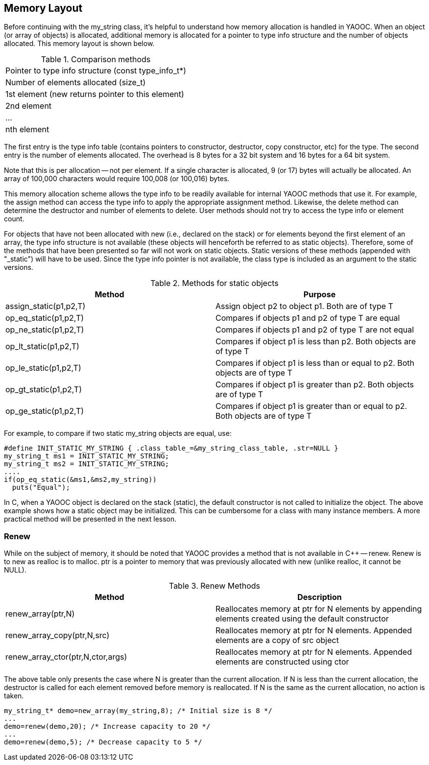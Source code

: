 == Memory Layout
Before continuing with the my_string class, it's helpful to understand how memory allocation is handled in YAOOC. When an object (or array of objects) is allocated, additional memory is allocated for a pointer to type info structure and the number of objects allocated. This memory layout is shown below.

.Comparison methods
[cols="1"]
|====================================
|Pointer to type info structure (const type_info_t*)
|Number of elements allocated (size_t)
|[red yellow-background]#1st element (new returns pointer to this element)#
|2nd element
|...
|nth element
|====================================

The first entry is the type info table (contains pointers to constructor, destructor, copy constructor, etc) for the type.
The second entry is the number of elements allocated.
The overhead is 8 bytes for a 32 bit system and 16 bytes for a 64 bit system.

Note that this is per allocation -- not per element.
If a single character is allocated, 9 (or 17) bytes will actually be allocated.
An array of 100,000 characters would require 100,008 (or 100,016) bytes.

This memory allocation scheme allows the type info to be readily available for internal YAOOC methods that use it.
For example, the assign method can access the type info to apply the appropriate assignment method.
Likewise, the delete method can determine the destructor and number of elements to delete.
User methods should not try to access the type info or element count.

For objects that have not been allocated with new (i.e., declared on the stack) or for elements beyond the first element of an array,
the type info structure is not available (these objects will henceforth be referred to as static objects).
Therefore, some of the methods that have been presented so far will not work on static objects.
Static versions of these methods (appended with "_static") will have to be used.
Since the type info pointer is not available, the class type is included as an argument to the static versions.

.Methods for static objects
[options="header"]
|====================================
|Method|Purpose
|assign_static(p1,p2,T)|Assign object p2 to object p1. Both are of type T
|op_eq_static(p1,p2,T)|Compares if objects p1 and p2 of type T are equal
|op_ne_static(p1,p2,T)|Compares if objects p1 and p2 of type T are not equal
|op_lt_static(p1,p2,T)|Compares if object p1 is less than p2. Both objects are of type T
|op_le_static(p1,p2,T)|Compares if object p1 is less than or equal to p2. Both objects are of type T
|op_gt_static(p1,p2,T)|Compares if object p1 is greater than p2. Both objects are of type T
|op_ge_static(p1,p2,T)|Compares if object p1 is greater than or equal to p2. Both objects are of type T
|====================================

For example, to compare if two static my_string objects are equal, use:

[source,c]
-----------------------------------
#define INIT_STATIC_MY_STRING { .class_table_=&my_string_class_table, .str=NULL }
my_string_t ms1 = INIT_STATIC_MY_STRING;
my_string_t ms2 = INIT_STATIC_MY_STRING;
....
if(op_eq_static(&ms1,&ms2,my_string))
  puts("Equal");
-----------------------------------
In C, when a YAOOC object is declared on the stack (static), the default constructor is not called to initialize the object. The above example shows how a static object may be initialized. This can be cumbersome for a class with many instance members. A more practical method will be presented in the next lesson.

=== Renew
While on the subject of memory, it should be noted that YAOOC provides a method that is not available in C++ -- renew.
Renew is to new as realloc is to malloc.
ptr is a pointer to memory that was previously allocated with new (unlike realloc, it cannot be NULL).

.Renew Methods
[options="header"]
|====================================
|Method|Description
|renew_array(ptr,N)|Reallocates memory at ptr for N elements by appending elements created using the default constructor
|renew_array_copy(ptr,N,src)|Reallocates memory at ptr for N elements. Appended elements are a copy of src object
|renew_array_ctor(ptr,N,ctor,args)|Reallocates memory at ptr for N elements. Appended elements are constructed using ctor
|====================================
The above table only presents the case where N is greater than the current allocation.
If N is less than the current allocation, the destructor is called for each element removed before memory is reallocated.
If N is the same as the current allocation, no action is taken.

[source,c]
-----------------------------------
my_string_t* demo=new_array(my_string,8); /* Initial size is 8 */
...
demo=renew(demo,20); /* Increase capacity to 20 */
...
demo=renew(demo,5); /* Decrease capacity to 5 */
-----------------------------------
